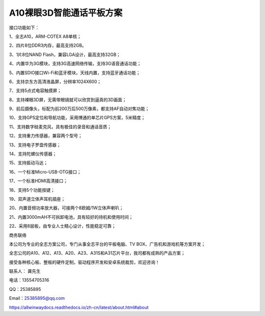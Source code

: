 A10裸眼3D智能通话平板方案
=========================

接口功能如下：

1、全志A10，ARM-COTEX A8单核；

2、四片8位DDR3内存，最高支持2GB。

3、1片8位NAND Flash，兼容LGA设计，最高支持32GB；

4、内置华为3G模块，支持3G高速网络传输，支持3G语音通话功能；

5、内置SDIO接口Wi-Fi和蓝牙模块，天线内置，支持蓝牙通话功能；

6、支持京东方高清液晶屏，分辨率1024X600；

7、支持5点式电容触摸屏；

8、支持裸眼3D屏，无需带眼镜就可以欣赏到逼真的3D画面；

9、前后摄像头，标配为前200万后500万像素，都支持AF自动对焦功能；

10、支持GPS定位和导航功能，采用博通的单芯片GPS方案，5米精度；

11、支持数字硅麦克风，具有极佳的录音和通话音质；

12、支持重力传感器，兼容两个型号；

13、支持电子罗盘传感器；

14、支持陀螺仪传感器；

15、支持振动马达；

16、一个标准Micro-USB-OTG接口；

17、一个标准HDMI高清接口；

18、支持5个功能按键；

19、双声道立体声耳机插座；

20、内置音频功率放大器，可接两个8欧姆/1W立体声喇叭；

21、内置3000mAH不可拆卸电池，具有较好的待机和使用时间；

22、采用8层板，由专业人士精心设计，性能稳定可靠；


.. image:: ./ID.png

.. image:: ./SDC19047.png

.. image:: ./SDC19046.png

.. image:: ./SDC19052.png

.. image:: ./SDC19053.png



商务联络

本公司为专业的全志方案公司，专门从事全志平台的平板电脑、TV BOX、广告机和游戏机等方案开发；

全志公司的A10、A12、A13、A20、A23、A31S和A31芯片平台，我司都有成熟的产品方案；

接受各种核心板、整板的硬件定制，驱动程序开发和安卓系统裁剪，欢迎咨询！

联系人： 龚先生

电话：13554705316

QQ：25385895

Email：25385895@qq.com

https://allwinwaydocs.readthedocs.io/zh-cn/latest/about.html#about

